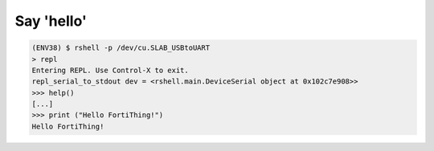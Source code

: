 Say 'hello' 
------------

.. code-block:: bash 

   (ENV38) $ rshell -p /dev/cu.SLAB_USBtoUART
   > repl
   Entering REPL. Use Control-X to exit.
   repl_serial_to_stdout dev = <rshell.main.DeviceSerial object at 0x102c7e908>>
   >>> help()
   [...]
   >>> print ("Hello FortiThing!")
   Hello FortiThing!

   
